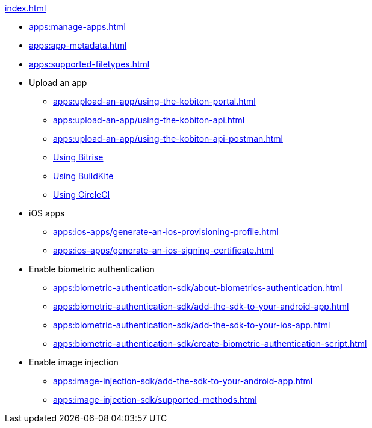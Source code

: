 .xref:index.adoc[]
* xref:apps:manage-apps.adoc[]
* xref:apps:app-metadata.adoc[]
* xref:apps:supported-filetypes.adoc[]

* Upload an app
** xref:apps:upload-an-app/using-the-kobiton-portal.adoc[]
** xref:apps:upload-an-app/using-the-kobiton-api.adoc[]
** xref:apps:upload-an-app/using-the-kobiton-api-postman.adoc[]
** xref:apps:upload-an-app/using-bitrise.adoc[Using Bitrise]
** xref:apps:upload-an-app/using-buildkite.adoc[Using BuildKite]
** xref:apps:upload-an-app/using-circleci.adoc[Using CircleCI]

* iOS apps
** xref:apps:ios-apps/generate-an-ios-provisioning-profile.adoc[]
** xref:apps:ios-apps/generate-an-ios-signing-certificate.adoc[]

* Enable biometric authentication
** xref:apps:biometric-authentication-sdk/about-biometrics-authentication.adoc[]
** xref:apps:biometric-authentication-sdk/add-the-sdk-to-your-android-app.adoc[]
** xref:apps:biometric-authentication-sdk/add-the-sdk-to-your-ios-app.adoc[]
** xref:apps:biometric-authentication-sdk/create-biometric-authentication-script.adoc[]

* Enable image injection
** xref:apps:image-injection-sdk/add-the-sdk-to-your-android-app.adoc[]
** xref:apps:image-injection-sdk/supported-methods.adoc[]
